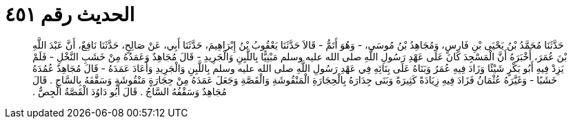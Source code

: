 
= الحديث رقم ٤٥١

[quote.hadith]
حَدَّثَنَا مُحَمَّدُ بْنُ يَحْيَى بْنِ فَارِسٍ، وَمُجَاهِدُ بْنُ مُوسَى، - وَهُوَ أَتَمُّ - قَالاَ حَدَّثَنَا يَعْقُوبُ بْنُ إِبْرَاهِيمَ، حَدَّثَنَا أَبِي، عَنْ صَالِحٍ، حَدَّثَنَا نَافِعٌ، أَنَّ عَبْدَ اللَّهِ بْنَ عُمَرَ، أَخْبَرَهُ أَنَّ الْمَسْجِدَ كَانَ عَلَى عَهْدِ رَسُولِ اللَّهِ صلى الله عليه وسلم مَبْنِيًّا بِاللَّبِنِ وَالْجَرِيدِ - قَالَ مُجَاهِدٌ وَعَمَدُهُ مِنْ خَشَبِ النَّخْلِ - فَلَمْ يَزِدْ فِيهِ أَبُو بَكْرٍ شَيْئًا وَزَادَ فِيهِ عُمَرُ وَبَنَاهُ عَلَى بِنَائِهِ فِي عَهْدِ رَسُولِ اللَّهِ صلى الله عليه وسلم بِاللَّبِنِ وَالْجَرِيدِ وَأَعَادَ عَمَدَهُ - قَالَ مُجَاهِدٌ عُمُدَهُ خَشَبًا - وَغَيَّرَهُ عُثْمَانُ فَزَادَ فِيهِ زِيَادَةً كَثِيرَةً وَبَنَى جِدَارَهُ بِالْحِجَارَةِ الْمَنْقُوشَةِ وَالْقَصَّةِ وَجَعَلَ عَمَدَهُ مِنْ حِجَارَةٍ مَنْقُوشَةٍ وَسَقَّفَهُ بِالسَّاجِ ‏.‏ قَالَ مُجَاهِدٌ وَسَقْفُهُ السَّاجُ ‏.‏ قَالَ أَبُو دَاوُدَ الْقَصَّةُ الْجِصُّ ‏.‏